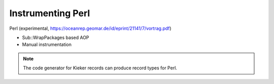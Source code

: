 .. _instrumenting-software-perl:

Instrumenting Perl 
==================

Perl (experimental, https://oceanrep.geomar.de/id/eprint/21141/7/vortrag.pdf)

-  Sub::WrapPackages based AOP
-  Manual instrumentation

.. note::
  
  The code generator for Kieker records can produce record types for
  Perl.

